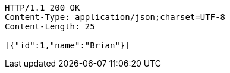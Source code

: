 [source,http,options="nowrap"]
----
HTTP/1.1 200 OK
Content-Type: application/json;charset=UTF-8
Content-Length: 25

[{"id":1,"name":"Brian"}]
----